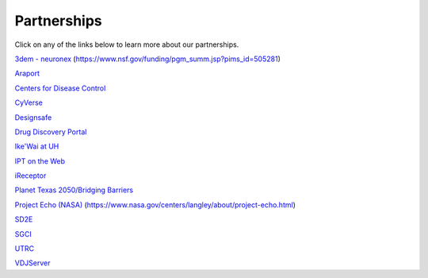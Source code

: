 .. role:: raw-html-m2r(raw)
   :format: html
   
============  
Partnerships
============
Click on any of the links below to learn more about our partnerships. 

`3dem - neuronex <https://3dem.org/>`_ (https://www.nsf.gov/funding/pgm_summ.jsp?pims_id=505281)

`Araport <https://www.araport.org>`_

`Centers for Disease Control <https://www.cdc.gov>`_

`CyVerse <https://www.cyverse.org/>`_

`Designsafe <https://www.designsafe-ci.org/>`_

`Drug Discovery Portal <https://drugdiscovery.tacc.utexas.edu/#/>`_

`Ike'Wai at UH <https://uhero.hawaii.edu/165/-ike-wai-securing-hawai-i-s-water-future>`_

`IPT on the Web <https://ipt.tacc.cloud/>`_

`iReceptor <http://ireceptor.irmacs.sfu.ca/>`_

`Planet Texas 2050/Bridging Barriers <https://bridgingbarriers.utexas.edu/>`_

`Project Echo (NASA) <https://ecco.tacc.utexas.edu/>`_ (https://www.nasa.gov/centers/langley/about/project-echo.html)

`SD2E <https://sd2e.org/>`_

`SGCI <https://sciencegateways.org/>`_

`UTRC <https://utrc.tacc.utexas.edu/>`_

`VDJServer <https://vdjserver.org/>`_
